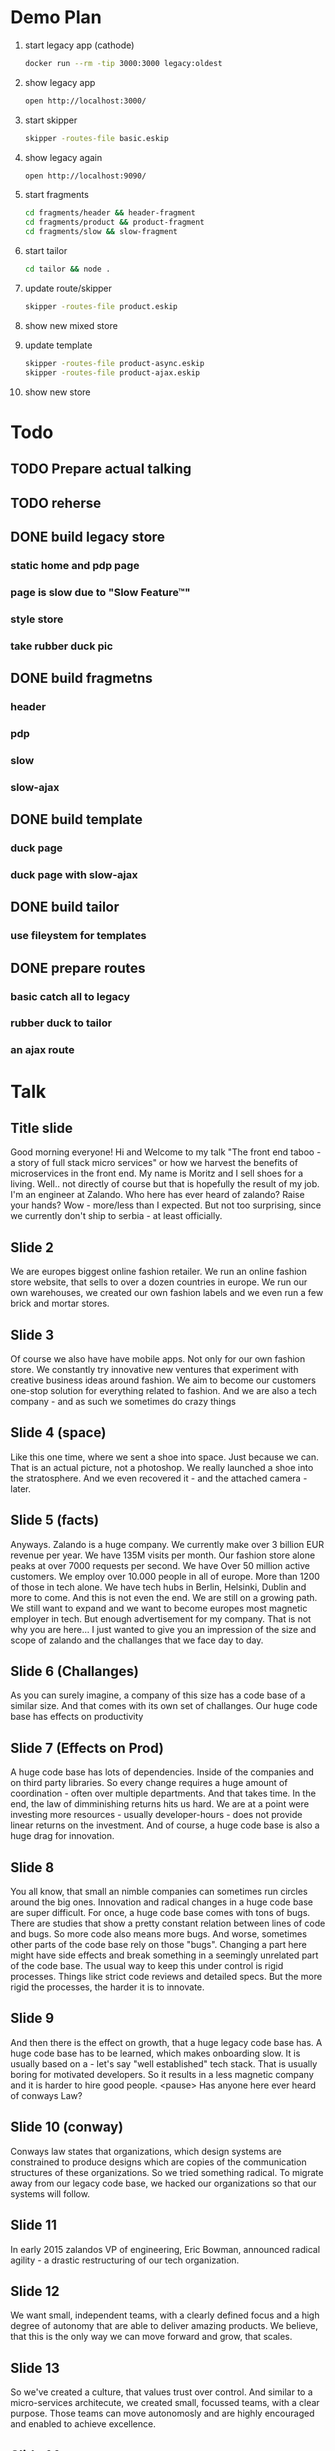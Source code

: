 * Demo Plan

1. start legacy app (cathode)
  #+BEGIN_SRC sh
docker run --rm -tip 3000:3000 legacy:oldest
  #+END_SRC
2. show legacy app
  #+BEGIN_SRC sh
open http://localhost:3000/
  #+END_SRC
3. start skipper
  #+BEGIN_SRC sh
skipper -routes-file basic.eskip
  #+END_SRC
4. show legacy again
  #+BEGIN_SRC sh
open http://localhost:9090/
  #+END_SRC
5. start fragments
  #+BEGIN_SRC sh
cd fragments/header && header-fragment
cd fragments/product && product-fragment
cd fragments/slow && slow-fragment
  #+END_SRC
6. start tailor
  #+BEGIN_SRC sh
cd tailor && node .
  #+END_SRC
7. update route/skipper
  #+BEGIN_SRC sh
skipper -routes-file product.eskip
  #+END_SRC
8. show new mixed store
9. update template
  #+BEGIN_SRC sh
skipper -routes-file product-async.eskip
skipper -routes-file product-ajax.eskip
  #+END_SRC
10. show new store


* Todo
** TODO Prepare actual talking
** TODO reherse
** DONE build legacy store
CLOSED: [2016-09-24 Sat 22:50]
*** static home and pdp page
*** page is slow due to "Slow Feature™"
*** style store
*** take rubber duck pic
** DONE build fragmetns
CLOSED: [2016-09-24 Sat 22:27]
*** header
*** pdp
*** slow
*** slow-ajax
** DONE build template
CLOSED: [2016-09-24 Sat 22:27]
*** duck page
*** duck page with slow-ajax
** DONE build tailor
CLOSED: [2016-09-24 Sat 22:27]
*** use fileystem for templates
** DONE prepare routes
CLOSED: [2016-09-24 Sat 22:27]
*** basic catch all to legacy
*** rubber duck to tailor
*** an ajax route

* Talk
** Title slide
Good morning everyone! Hi and Welcome to my talk "The front end taboo - a story of full stack micro services" or how we harvest the benefits of microservices in the front end.
My name is Moritz and I sell shoes for a living. Well.. not directly of course but that is hopefully the result of my job. I'm an engineer at Zalando.
Who here has ever heard of zalando? Raise your hands?
Wow - more/less than I expected. But not too surprising, since we currently don't ship to serbia - at least officially.
** Slide 2
We are europes biggest online fashion retailer. We run an online fashion store website, that sells to over a dozen countries in europe.
We run our own warehouses, we created our own fashion labels and we even run a few brick and mortar stores.
** Slide 3
Of course we also have have mobile apps. Not only for our own fashion store. We constantly try innovative new ventures that experiment with creative business ideas around fashion. We aim to become our customers one-stop solution for everything related to fashion.
And we are also a tech company - and as such we sometimes do crazy things
** Slide 4 (space)
Like this one time, where we sent a shoe into space. Just because we can. That is an actual picture, not a photoshop. We really launched a shoe into the stratosphere. And we even recovered it - and the attached camera - later.
** Slide 5 (facts)
Anyways. Zalando is a huge company. We currently make over 3 billion EUR revenue per year. We have 135M visits per month. Our fashion store alone peaks at over 7000 requests per second. We have Over 50 million active customers.
We employ over 10.000 people in all of europe. More than 1200 of those in tech alone. We have tech hubs in Berlin, Helsinki, Dublin and more to come. And this is not even the end. We are still on a growing path. We still want to expand and we want to become europes most magnetic employer in tech.
But enough advertisement for my company. That is not why you are here... I just wanted to give you an impression of the size and scope of zalando and the challanges that we face day to day.
** Slide 6 (Challanges)
As you can surely imagine, a company of this size has a code base of a similar size. And that comes with its own set of challanges.
Our huge code base has effects on productivity
** Slide 7 (Effects on Prod)
A huge code base has lots of dependencies. Inside of the companies and on third party libraries. So every change requires a huge amount of coordination - often over multiple departments. And that takes time. In the end, the law of dimminishing returns hits us hard. We are at a point were investing more resources - usually developer-hours - does not provide linear returns on the investment.
And of course, a huge code base is also a huge drag for innovation.
** Slide 8
You all know, that small an nimble companies can sometimes run circles around the big ones. Innovation and radical changes in a huge code base are super difficult.
For once, a huge code base comes with tons of bugs. There are studies that show a pretty constant relation between lines of code and bugs. So more code also means more bugs. And worse, sometimes other parts of the code base rely on those "bugs". Changing a part here might have side effects and break something in a seemingly unrelated part of the code base.
The usual way to keep this under control is rigid processes. Things like strict code reviews and detailed specs. But the more rigid the processes, the harder it is to innovate.
** Slide 9
And then there is the effect on growth, that a huge legacy code base has. A huge code base has to be learned, which makes onboarding slow. It is usually based on a - let's say "well established" tech stack. That is usually boring for motivated developers. So it results in a less magnetic company and it is harder to hire good people.
<pause>
Has anyone here ever heard of conways Law?
** Slide 10 (conway)
Conways law states that organizations, which design systems are constrained to produce designs which are copies of the communication structures of these organizations.
So we tried something radical. To migrate away from our legacy code base, we hacked our organizations so that our systems will follow.
** Slide 11
In early 2015 zalandos VP of engineering, Eric Bowman, announced radical agility - a drastic restructuring of our tech organization.
** Slide 12
We want small, independent teams, with a clearly defined focus and a high degree of autonomy that are able to deliver amazing products. We believe, that this is the only way we can move forward and grow, that scales.
** Slide 13
So we've created a culture, that values trust over control. And similar to a micro-services architecute, we created small, focussed teams, with a clear purpose. Those teams can move autonomosly and are highly encouraged and enabled to achieve excellence.
** Slide 14
So to quickly summarize, we've created a purpose driven organization and are in the process of migrating to a service oriented architecure, composed of loosely coupled, independent micro services. And all is good in the world, right? But with all those micro services and loosely coupled independent teams, there is a taboo that most people don't really talk about.
** Slide 15 (Frontend taboo)
How does this all apply to the frontend? Does the frontend really enjoy all those benefits?
** Slide 16
Some of the common promises of micro services are autonous work, polyglot tech stacks and independent release cycles without inter-team coordination. But let's look at those from a frontend perspective.
** Slide 17
In a typical system, you have a bunch of APIs, all microservices and both teams are happy. They can release whenever they want and grow their APIs in the way best for their stakeholders.
** Slide 18
But the best APIs are usually useless to the customer if there is no frontend with a great User experience. And someone has to build this frontend.
Unless you want your frontend to look like a complete patchwork, the common approach here is to have a frontend monolith.
** Slide 19
And this frontend monolith gets contributions from multiple teams. Even if you decide to have a few of those for different areas of your business, this doesn't usually scale well to dozens or even hundreds of teams.
** Slide 20
So - back to the promises. Can teams work autonomously on a frontend-monlith?
** Slide 21
Of course not - they have to coordinate their efforts.
** Slide 22
And not only due to such coordinations, they can't freely choose their tech stacks. What if one team absolutely prefers vanilla CSS over less? Or TypeScript over vanilla JavaScript? Good luck introducing such a change to a frontend-monlith that gets contributions from many different teams.
** Slide 23
And of course, independend releases are also a no go. We had multiple occasions at zalando, where a new feature could not be released when it was done because some other part of the frontend monolith was in a broken state and releases were on hold.

It almost seems, like there is a dirty little secret regarding micro-services and the frontend. Maybe micro-services don't belong there?

When we realized that, we took a step back and asked ourselves
** Slide 24 (can we...)
Can we do better? Can we build an architecture, that provides the benefits of micro services to the frontend? One that scales to dozens or even hundreds of teams? One that provides a high degree of autonomy, yet still keeps the bigger picture in mind, such that the final frontend system doesn't look and feel like a patchwork to the customer.

We might not have found the perfect solution, but we found one that works for us and our constraints. And we call it
** Slide 25 (mosaic)
Mosaic. Small, individual pieces, that form a beautiful whole. But the name is also a reference to the NCSA Mosaic browser - the browser that popularized the World Wide Web. We hope to be pushing it even further - even if only a little bit.
The mosaic architecture introduces three core concepts. In a mosaic system, there are things, that we call a fragment.
** Slide 26
It is easiest to think about fragments as micro-services that return html markup. Fragments are owned by teams. There is no clear 1-to-1 relationshop between teams and fragments, but in general, a team should take care of a small number of independent fragments.
** Slide 27
There is no communication between fragments and fragments don't nest. But fragments talk themselves to APIs or microservices. It is advisable to keep business logic out of fragments. Their concern is rendering and rendering logic.
But every fragment only returns pieces of a complete page. To assemble an actual page we need the second core concept of the mosaic architecture. The layout service.
** Slide 28
The layout service calls the fragments, collects their responses and assembles a complete page out of it. We use templates to configure and control which fragments participate in a given page. Templates are also owned by a team but not necessarily the teams, that own the fragments on a given page.
But to forma beautiful mosaic, we need one more component in the picture. We need a mapping from URL patterns to templates and a gateway for ajax calls. Since ajax calls in general don't return markup, they most commonly talk to microservices directly instead of fragments.
In order to handle incoming requests into a mosaic system, we need a router.
** Slide 29
That router is the third and final component, that mosaic introduces. It is easiest to think about mosaic as an architecture specifiactaion, that defines how those three components, the router, the layout service and the fragments interact with each other.
The router and the layout service are pieces of software, that we created. The fragments are to be created by the individual feature teams.
** Slide 30
Our router is called skipper and our layout service is called tailor. They are both open source and on github, but more on that later.

But at a high level, every incoming request into our mosaic architecture hits the router first. The router decides based on the current routing configuration, whether the request should hit an API or go to the layout service. If it hits the layout service, that one calls - again based on the current templates - which fragments to call. It collects the responses of the fragments and assembles them into a consistent page.
In our system, the routes are managed by an API named Innkeeper and the templates based on an API named quilt - we are sometimes a bit too creative with naming.
But those are just an implementation details. In the beginning, we just started with filesystem based route and template management.

So, let's look at those components in a bit more details.
** Slide 31 (Router)
First the router. As I already mentioned, ours is named skipper.
** Slide 32
Skipper is basically a transparent request proxy. It looks at the incoming requests and forwards them to different endpoints. Usually either APIs or the layout service.
Skipper also provides sme basix security features. Since every incoming request first hits skipper, it is the only part that needs to be protected against DDoS attacks. Since it is the one entry point into our system, we also don't have to to worry about Cross Origin complications. Skipper is also the only part of the whole system that knows the encryption keys for the cookies that we sot on our customers and it conveniently provides XSRF protection.

To keep latency down, it fully supports streaming responses and easily handles our peak load of nearly 8000 requests per second.

If you are interested in skipper, it is written in Go and the source is on github.

The flexibility of the router allows us one more very neat trick.
** Slide 33
Incoming requests are routed by skipper either to the layout service or to APIs. But we can of course also route requests directly to the legacy application - by the way, we gave our legacy application also a name. Our legacy app is called jimmy.
And since skipper can easily and transparently route requests also to jimmy, this gives us a super neat migration path away from jimmy. Feature by feature and page by page, we can slowly migrate away from our legacy application and onto mosaic. And if something goes terribly wrong, we even have the chance to roll back - this is way better on your mental health than a huge big bang migration - trust me on this one.
From the point of skipper, the legacy application is just another layout service.

Let me quickly show you, how routes are configured in skipper
** Slide 34
We created our own, declarative DSL for routes in skipper. A route always consists of a human readable id, followed by one or more predicates, that must all match for a route to be chosen.
A route might contain an arbitrary number of filters, that can change both, the incoming request and the outgoing response. And finally, every route has exactly one backend where the incoming request is forwarded to.
Routes do not branch and there is no complex logic to them. Instead, they are simple and fast.
** Slide 35
The predicates that determine if a route matches cover pretty much everything that might be interesting in an HTTP request. Paths, hosts, headers or cookies. And if you need something special, they are easily extendable in go. For example, we have a few custom ones, that are not part of the open source skipper that allow us to treat requests by our mobile app differently.
** Slide 36
Next in a route are filters. They are used to modify the request. Filters are for example used to encrypt or decrypt cookies, set cookies and so on. Again, filters can be easily extended in go. A filter is basically an interface that has one method for the incoming request and one for the outgong response. Filters are called in order.
Skipper comes out of the box with a few filters but we realised that we had to write quite a few that are specific to zalando and especially jimmy.
** Slide 37
Here are just a few ideas of what skipper can do. We have some filters to use it as an oauth proxy for example or to support weighted traffic control. To my knwoledge, at least three completely seperat business units at zalando have a skipper as part of their system.
** Slide 38 (Communication)
Before we talk about the layout service, let me quickly say a few things about fragments. Fragments are built by the teams themselves, so there is no specific product to introduce here, but the mosaic architecture very loosely defines how fragments should talk to the layout service.
** Slide 39 (Fragments)
A fragment is really just a plain old microservices that responds with partial HTML. Partial in the sense that it usually omits the head and body part.
All other communication is happenig based on HTTP. Skipper enriches the incoming requests with some custom HTTP headers, such that the fragments can easily know who is calling them and on what external URL they are currently responsding to.
But there really is no special complex protocol between any of the players in a mosaic architecture. It is all just HTTP and headers.
We encourage early flushing of headers since this gives the mosaic some angles for optimization.
Fragments, for example, might declare their static resources like JS and CSS files in the link header. As soon as the layout service receives those headers, it can trigger the browser to prefetch those even though the actual response of the fragment might still be hundreds of milliseconds away.
** Slide 40 (Composition)
This is only one of the features of our layout service. So let us look a bit more closely into it.
** Slide 41
As I previously mentioned, our layout service is called tailor. It is the central part of the mosaic architecture. It is the entity that composes complete pages and it is crucial for the performance of the system. It parallelizes the fragment requests and streams the responses to the client.
Tailor makes heavy use of streams deliver content as fast as possible to the client and it is also repsonsible to trigger the client side intialization code of fragments.
Our tailor is written in node js but that is just an implementation detail of the mosaic architecure.
** Slide 42
Tailor was initially inspired by facebooks big pipe approach that streams parts of the page to the browser whenever they are ready. The naive approach of just streaming whatever is ready to the client has some shortcomings, that were not acceptable to us.
For example, there are cases, where a page request does not result in a 200 response. If you hit an article that is out of stock, we might for example redirect you to the page of that articles brand. So who should be in control of that redirect? Our solution is that every page can have exaclty one primary fragment. If a page has a primary fragment, the whole page waits for the status code of that fragment before any content is flushed to the browser. This allows the primary fragment to control the status code of the whole page.
The declaration of the fragments and the assignment of the primary all happens in the template.
Templates are basically HTML and look like this
** Slide 43
Tailor preprocesses this HTML template and for every eccurence of the fragment tat, it spawns a fragment request when that template is requested.
I previously mentioned big pipe. In our system, fragments are by default streamed to the client in the order they appear in the fragment. But a fragment might be tagged a async. In that case only a placeholder is streamed to the client and only later, when the fragment actually responded, the placeholder is substituted with the response.
Of course, there are alos facilities for a base template in tailor to avoid the duplication of common boilerplate in all templates.
Tailor also allows the template authors to declare timouts and error-fallbacks as attributes on the fragments.
** Slide 44 (Result)
And the final result of all this?
** Slide 45
Well, to our customers, all of this hopefully makes no difference except for way faster responses and perceived performance. Both, time to first byte and time to first meaningful render drastically improved in our mosaic pages.
But the general page still looks and feels like a zalando fashion store page. There are usually also fragments on the page, that are invisible to the user. In our case, all pages contain a base assets fragment, that provides basic UX and UI components, that all other fragments use to provide a consisten customer journey.
** Slide 46
And for us develpoers? We have huge improvements on all three previously mentioned fronts.
We can innovate way faster. New features can be injected in existing templates. This provides tighter feedback loops and allows us to experiment with new tech stacks while limiting the impact to only a few fragments or pages.
We are more productive by giving teams end-to-end responsibility and allwong them to redeploy their fragments dozens of times a day if they wish. Well.. Of course only if they manage 0-downtime deployments. But there is no coordination necessary between teams as long as they maintain their uptime.
And this also allows us to grow faster. There is less to teach to new hires and we can quickly spin up new teams and let them develop innovative new ideas as fragments without affecting the rest of the fashion store.
** Slide 47 (Demo)
Before I come to an end, allow me to demonstrate you the basics of a mosaic architecutre....
** Slide 48
That's it. Thank you for your time. If you are interested, check out our mosaic9 page or our zalando github page for more info.
And if you have any questions, now is the time!
** Slide 49
Thanks again and have a great conference!
